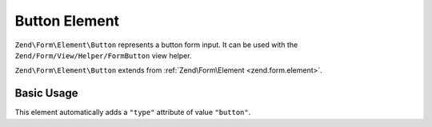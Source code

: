 .. _zend.form.element.button:

Button Element
^^^^^^^^^^^^^^

``Zend\Form\Element\Button`` represents a button form input.
It can be used with the ``Zend/Form/View/Helper/FormButton`` view helper.

``Zend\Form\Element\Button`` extends from :ref:`Zend\Form\Element <zend.form.element>`.

.. _zend.form.element.button.usage:

Basic Usage
"""""""""""

This element automatically adds a ``"type"`` attribute of value ``"button"``.

.. code-block:: php
   :linenos:

   use Zend\Form\Element;
   use Zend\Form\Form;

   $button = new Element\Button('my-button');
   $button->setLabel('My Button')
          ->setValue('foo');

   $form = new Form('my-form');
   $form->add($button);
